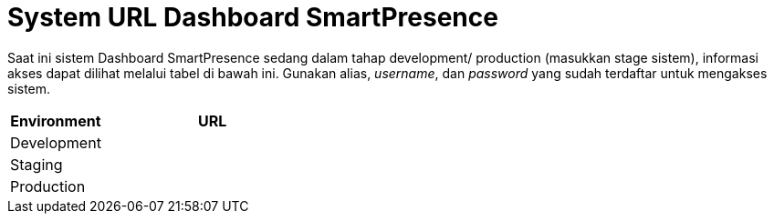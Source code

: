 = System URL Dashboard SmartPresence

Saat ini sistem Dashboard SmartPresence sedang dalam tahap development/ production (masukkan stage sistem), informasi akses dapat dilihat melalui tabel di bawah ini. Gunakan alias, _username_, dan _password_ yang sudah terdaftar untuk mengakses sistem.

[cols="30%,70%",frame=all, grid=all]
|===
^.^h| *Environment* 
^.^h| *URL*

|Development 
|

|Staging 
|

|Production 
|
|===
